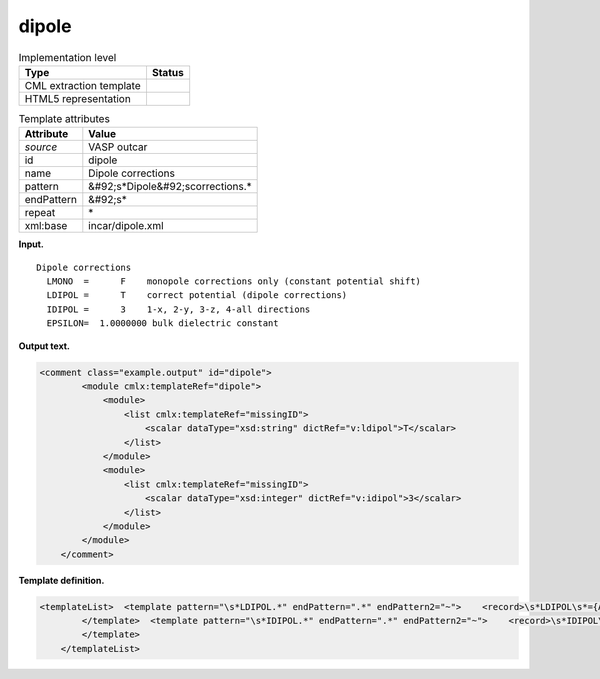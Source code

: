 .. _dipole-d3e36985:

dipole
======

.. table:: Implementation level

   +----------------------------------------------------------------------------------------------------------------------------+----------------------------------------------------------------------------------------------------------------------------+
   | Type                                                                                                                       | Status                                                                                                                     |
   +============================================================================================================================+============================================================================================================================+
   | CML extraction template                                                                                                    | |image0|                                                                                                                   |
   +----------------------------------------------------------------------------------------------------------------------------+----------------------------------------------------------------------------------------------------------------------------+
   | HTML5 representation                                                                                                       | |image1|                                                                                                                   |
   +----------------------------------------------------------------------------------------------------------------------------+----------------------------------------------------------------------------------------------------------------------------+

.. table:: Template attributes

   +----------------------------------------------------------------------------------------------------------------------------+----------------------------------------------------------------------------------------------------------------------------+
   | Attribute                                                                                                                  | Value                                                                                                                      |
   +============================================================================================================================+============================================================================================================================+
   | *source*                                                                                                                   | VASP outcar                                                                                                                |
   +----------------------------------------------------------------------------------------------------------------------------+----------------------------------------------------------------------------------------------------------------------------+
   | id                                                                                                                         | dipole                                                                                                                     |
   +----------------------------------------------------------------------------------------------------------------------------+----------------------------------------------------------------------------------------------------------------------------+
   | name                                                                                                                       | Dipole corrections                                                                                                         |
   +----------------------------------------------------------------------------------------------------------------------------+----------------------------------------------------------------------------------------------------------------------------+
   | pattern                                                                                                                    | &#92;s*Dipole&#92;scorrections.\*                                                                                          |
   +----------------------------------------------------------------------------------------------------------------------------+----------------------------------------------------------------------------------------------------------------------------+
   | endPattern                                                                                                                 | &#92;s\*                                                                                                                   |
   +----------------------------------------------------------------------------------------------------------------------------+----------------------------------------------------------------------------------------------------------------------------+
   | repeat                                                                                                                     | \*                                                                                                                         |
   +----------------------------------------------------------------------------------------------------------------------------+----------------------------------------------------------------------------------------------------------------------------+
   | xml:base                                                                                                                   | incar/dipole.xml                                                                                                           |
   +----------------------------------------------------------------------------------------------------------------------------+----------------------------------------------------------------------------------------------------------------------------+

**Input.**

::

    Dipole corrections
      LMONO  =      F    monopole corrections only (constant potential shift)
      LDIPOL =      T    correct potential (dipole corrections)
      IDIPOL =      3    1-x, 2-y, 3-z, 4-all directions 
      EPSILON=  1.0000000 bulk dielectric constant
       
       

**Output text.**

.. code:: xml

   <comment class="example.output" id="dipole">
           <module cmlx:templateRef="dipole">
               <module>
                   <list cmlx:templateRef="missingID">
                       <scalar dataType="xsd:string" dictRef="v:ldipol">T</scalar>
                   </list>
               </module>
               <module>
                   <list cmlx:templateRef="missingID">
                       <scalar dataType="xsd:integer" dictRef="v:idipol">3</scalar>
                   </list>
               </module>
           </module>
       </comment>

**Template definition.**

.. code:: xml

   <templateList>  <template pattern="\s*LDIPOL.*" endPattern=".*" endPattern2="~">    <record>\s*LDIPOL\s*={A,v:ldipol}.*</record> 
           </template>  <template pattern="\s*IDIPOL.*" endPattern=".*" endPattern2="~">    <record>\s*IDIPOL\s*={I,v:idipol}.*</record> 
           </template>
       </templateList>

.. |image0| image:: ../../imgs/Total.png
.. |image1| image:: ../../imgs/Partial.png
